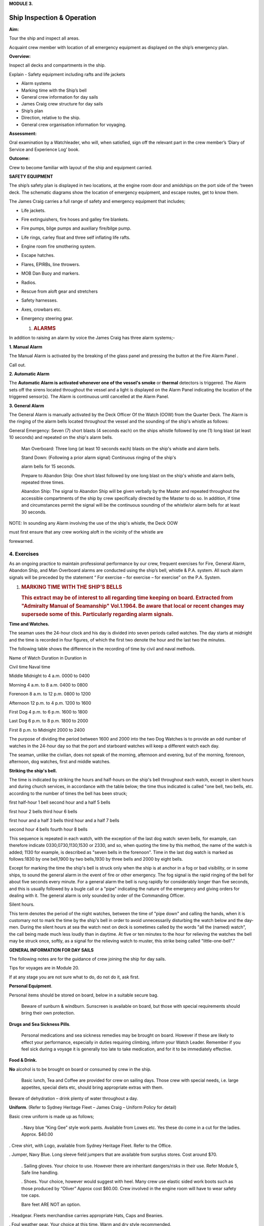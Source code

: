 **MODULE 3.**


***************************
Ship Inspection & Operation
***************************

**Aim:**

Tour the ship and inspect all areas.

Acquaint crew member with location of all emergency equipment as
displayed on the ship’s emergency plan.

**Overview:**

Inspect all decks and compartments in the ship.

Explain - Safety equipment including rafts and life jackets

- Alarm systems

- Marking time with the Ship’s bell

- General crew information for day sails

- James Craig crew structure for day sails

- Ship’s plan

- Direction, relative to the ship.

- General crew organisation information for voyaging.

**Assessment:**

Oral examination by a Watchleader, who will, when satisfied, sign off
the relevant part in the crew member’s ‘Diary of Service and Experience
Log’ book.

**Outcome:**

Crew to become familiar with layout of the ship and equipment carried.

**SAFETY EQUIPMENT**

The ship’s safety plan is displayed in two locations, at the engine room
door and amidships on the port side of the ‘tween deck. The schematic
diagrams show the location of emergency equipment, and escape routes,
get to know them.

The James Craig carries a full range of safety and emergency equipment
that includes;

-  Life jackets.

-  Fire extinguishers, fire hoses and galley fire blankets.

-  Fire pumps, bilge pumps and auxiliary fire/bilge pump.

-  Life rings, carley float and three self inflating life rafts.

-  Engine room fire smothering system.

-  Escape hatches.

-  Flares, EPIRBs, line throwers.

-  MOB Dan Buoy and markers.

-  Radios.

-  Rescue from aloft gear and stretchers

-  Safety harnesses.

-  Axes, crowbars etc.

-  Emergency steering gear.

   #. .. rubric:: **ALARMS**
         :name: alarms

In addition to raising an alarm by voice the James Craig has three alarm
systems;-

**1. Manual Alarm**

The Manual Alarm is activated by the breaking of the glass panel and
pressing the button at the Fire Alarm Panel .

Call out.

**2. Automatic Alarm**

The **Automatic Alarm is activated whenever one of the vessel's smoke**
or **thermal** detectors is triggered. The Alarm sets off the sirens
located throughout the vessel and a light is displayed on the Alarm
Panel indicating the location of the triggered sensor(s). The Alarm is
continuous until cancelled at the Alarm Panel.

**3. General Alarm**

The General Alarm is manually activated by the Deck Officer Of the Watch
(OOW) from the Quarter Deck. The Alarm is the ringing of the alarm bells
located throughout the vessel and the sounding of the ship's whistle as
follows:

General Emergency: Seven (7) short blasts (4 seconds each) on the ships
whistle followed by one (1) long blast (at least 10 seconds) and
repeated on the ship's alarm bells.

    Man Overboard: Three long (at least 10 seconds each) blasts on the
    ship's whistle and alarm bells.

    Stand Down: (Following a prior alarm signal) Continuous ringing of
    the ship's

    alarm bells for 15 seconds.

    Prepare to Abandon Ship: One short blast followed by one long blast
    on the ship's whistle and alarm bells, repeated three times.

    Abandon Ship: The signal to Abandon Ship will be given verbally by
    the Master and repeated throughout the accessible compartments of
    the ship by crew specifically directed by the Master to do so. In
    addition, if time and circumstances permit the signal will be the
    continuous sounding of the whistle/or alarm bells for at least 30
    seconds.

NOTE: In sounding any Alarm involving the use of the ship's whistle, the
Deck OOW

must first ensure that any crew working aloft in the vicinity of the
whistle are

forewarned.

4. Exercises
============

As an ongoing practice to maintain professional performance by our crew,
frequent exercises for Fire, General Alarm, Abandon Ship, and Man
Overboard alarms are conducted using the ship’s bell, whistle & P.A.
system. All such alarm signals will be preceded by the statement “ For
exercise – for exercise – for exercise” on the P.A. System.

#. .. rubric:: 
      :name: section

   .. rubric:: 
      :name: section-1

   .. rubric:: MARKING TIME WITH THE SHIP’S BELLS
      :name: marking-time-with-the-ships-bells

   .. rubric:: This extract may be of interest to all regarding time
      keeping on board. Extracted from "Admiralty Manual of Seamanship"
      Vol.1.1964. Be aware that local or recent changes may supersede
      some of this. Particularly regarding alarm signals.
      :name: this-extract-may-be-of-interest-to-all-regarding-time-keeping-on-board.-extracted-from-admiralty-manual-of-seamanship-vol.1.1964.-be-aware-that-local-or-recent-changes-may-supersede-some-of-this.-particularly-regarding-alarm-signals.

**Time and Watches.**

The seaman uses the 24-hour clock and his day is divided into seven
periods called watches. The day starts at midnight and the time is
recorded in four figures, of which the first two denote the hour and the
last two the minutes.

The following table shows the difference in the recording of time by
civil and naval methods.

Name of Watch Duration in Duration in

Civil time Naval time

Middle Midnight to 4 a.m. 0000 to 0400

Morning 4 a.m. to 8 a.m. 0400 to 0800

Forenoon 8 a.m. to 12 p.m. 0800 to 1200

Afternoon 12 p.m. to 4 p.m. 1200 to 1600

First Dog 4 p.m. to 6 p.m. 1600 to 1800

Last Dog 6 p.m. to 8 p.m. 1800 to 2000

First 8 p.m. to Midnight 2000 to 2400

The purpose of dividing the period between 1600 and 2000 into the two
Dog Watches is to provide an odd number of watches in the 24-hour day so
that the port and starboard watches will keep a different watch each
day.

The seaman, unlike the civilian, does not speak of the morning,
afternoon and evening, but of the morning, forenoon, afternoon, dog
watches, first and middle watches.

**Striking the ship's bell.**

The time is indicated by striking the hours and half-hours on the ship's
bell throughout each watch, except in silent hours and during church
services, in accordance with the table below; the time thus indicated is
called "one bell, two bells, etc. according to the number of times the
bell has been struck;

first half-hour 1 bell second hour and a half 5 bells

first hour 2 bells third hour 6 bells

first hour and a half 3 bells third hour and a half 7 bells

second hour 4 bells fourth hour 8 bells

This sequence is repeated in each watch, with the exception of the last
dog watch: seven bells, for example, can therefore indicate
0330,0730,1130,1530 or 2330, and so, when quoting the time by this
method, the name of the watch is added; 1130 for example, is described
as "seven bells in the forenoon". Time in the last dog watch is marked
as follows:1830 by one bell,1900 by two bells,1930 by three bells and
2000 by eight bells.

Except for marking the time the ship's bell is struck only when the ship
is at anchor in a fog or bad visibility, or in some ships, to sound the
general alarm in the event of fire or other emergency. The fog signal is
the rapid ringing of the bell for about five seconds every minute. For a
general alarm the bell is rung rapidly for considerably longer than five
seconds, and this is usually followed by a bugle call or a "pipe"
indicating the nature of the emergency and giving orders for dealing
with it. The general alarm is only sounded by order of the Commanding
Officer.

Silent hours.

This term denotes the period of the night watches, between the time of
"pipe down" and calling the hands, when it is customary not to mark the
time by the ship's bell in order to avoid unnecessarily disturbing the
watch below and the day-men. During the silent hours at sea the watch
next on deck is sometimes called by the words "all the (named) watch",
the call being made much less loudly than in daytime. At five or ten
minutes to the hour for relieving the watches the bell may be struck
once, softly, as a signal for the relieving watch to muster, this strike
being called "little-one-bell"."

**GENERAL INFORMATION FOR DAY SAILS**

The following notes are for the guidance of crew joining the ship for
day sails.

Tips for voyages are in Module 20.

If at any stage you are not sure what to do, do not do it, ask first.

**Personal Equipment**.

Personal items should be stored on board, below in a suitable secure
bag.

    Beware of sunburn & windburn. Sunscreen is available on board, but
    those with special requirements should bring their own protection.

**Drugs and Sea Sickness Pills**.

    Personal medications and sea sickness remedies may be brought on
    board. However if these are likely to effect your performance,
    especially in duties requiring climbing, inform your Watch Leader.
    Remember if you feel sick during a voyage it is generally too late
    to take medication, and for it to be immediately effective.

**Food & Drink.**

**No** alcohol is to be brought on board or consumed by crew in the
ship.

    Basic lunch, Tea and Coffee are provided for crew on sailing days.
    Those crew with special needs, i.e. large appetites, special diets
    etc, should bring appropriate extras with them.

Beware of dehydration – drink plenty of water throughout a day.

**Uniform**. (Refer to Sydney Heritage Fleet – James Craig – Uniform
Policy for detail)

Basic crew uniform is made up as follows;

    . Navy blue “King Gee” style work pants. Available from Lowes etc.
    Yes these do come in a cut for the ladies. Approx. $40.00

. Crew shirt, with Logo, available from Sydney Heritage Fleet. Refer to
the Office.

. Jumper, Navy Blue. Long sleeve field jumpers that are available from
surplus stores. Cost around $70.

    . Sailing gloves. Your choice to use. However there are inheritant
    dangers/risks in their use. Refer Module 5, Safe line handling.

    . Shoes. Your choice, however would suggest with heel. Many crew use
    elastic sided work boots such as those produced by “Oliver” Approx
    cost $60.00. Crew involved in the engine room will have to wear
    safety toe caps.

    Bare feet ARE NOT an option.

. Headgear. Fleets merchandise carries appropriate Hats, Caps and
Beanies.

. Foul weather gear. Your choice at this time. Warm and dry style
recommended.

. Sheath knife and spike. Group purchase of this item runs at around
$65.00.

    . In keeping with the ship’s age, the wearing of period costume
    (1874 seamen) is encouraged on day sails.

**Safety.**

. The ship carries an adequate number of Life Jackets for all Crew and
Passengers.

. Climbing harnesses are provided for all crew involved in climbing
aloft. Harnesses should be looked after and not exposed to unnecessary
risk of damage.

. First Aid equipment is carried.

    . If you observe any situation that could endanger yourself or
    others, bring it to

    the attention of your Watchleader or the Officer Of the Watch.

. Secure loose items to your person with a lanyard. Especially if taken
aloft. Preferably leave them on deck.

. Due to potential danger when handling lines, it is advisable to remove
rings and jewellery.

    . Long hair and beards pose a hazard when working with lines and
    near blocks. Retain with a net or suitable hat etc.

**Punctuality.**

    If you are listed as crew for a sail, be on board and sign in by
    turn to time. For a last minute cancellation phone the ship on 0425
    240032.

**GENERAL DUTIES FOR DAY SAILS.**

Deck crew are divided into two Watches known as the Fore Watch who look
after the forward section of the ship under instructions from the Fore
Watch Leader, and the Main Watch who look after the aft section of the
ship under instructions from the Main Watch Leader. On some occasions
both watches work together to work the ship.

A Watch and Station Bill is prepared for every day sail. This sets out
all the positions and duties for all crew members.

Individual duties from the Watch and Station Bill are shown on each crew
member’s Crew Card. Duties, special duties, emergency station and muster
station instructions are listed on your crew cards. These cards are
handed out by the Watchleaders, after the Mate’s muster.

**An example of a typical crew card:**

Crew member number 16 in the main watch.

**FRONT OF THE CARD** Back of card

+-----------+-----------+-----------+-----------+-----------+-----------+
| **Crew    | **Positio |           |           | **Muster  |
| No.**     | n**       |           |           | Station** |
+-----------+-----------+-----------+-----------+-----------+-----------+
| ** **     | ** **     | ** **     | ** **     | **On      | **Life    |
|           |           |           |           | deck**    | Raft**    |
+-----------+-----------+-----------+-----------+-----------+-----------+
| **M16**   | **Main    | ** **     |           | **Fore    | **1**     |
|           | Deck**    |           |           | mast**    |           |
+-----------+-----------+-----------+-----------+-----------+-----------+
| **Special |           |           | **Watch   | **Hour of |
| Sea       |           |           | duties;** | duty;**   |
| Duties;** |           |           |           |           |
+-----------+-----------+-----------+-----------+-----------+-----------+
| **Depart/ | Main mast |           |           |           |           |
| Enter     |           |           |           |           |           |
| Harbour** |           |           |           |           |           |
+-----------+-----------+-----------+-----------+-----------+-----------+
| **Sea     |           |           | ** **     | ** **     |           |
| Boat**    |           |           |           |           |           |
+-----------+-----------+-----------+-----------+-----------+-----------+
| ** **     |           |           | ** **     | ** **     |           |
+-----------+-----------+-----------+-----------+-----------+-----------+
| **Emergen | Main mast |           | **Forward |           |           |
| cy        |           |           | Lookout** |           |           |
| Station** |           |           |           |           |           |
+-----------+-----------+-----------+-----------+-----------+-----------+
| ** **     |           |           | ** **     | ** **     |           |
+-----------+-----------+-----------+-----------+-----------+-----------+
| ** **     |           |           | **Stern   | **3**     |           |
|           |           |           | Lookout** |           |           |
+-----------+-----------+-----------+-----------+-----------+-----------+
| **Emergen |           |           |           |           |           |
| cy        |           |           |           |           |           |
| Duties;** |           |           |           |           |           |
+-----------+-----------+-----------+-----------+-----------+-----------+
| **Abandon | Release   | **Helm**  |           |           |
| ship**    | Gig       |           |           |           |
|           | gripes    |           |           |           |
+-----------+-----------+-----------+-----------+-----------+-----------+
| **Fire**  | Party -   | ** **     | ** **     |           |
|           | Radio/    |           |           |           |
|           | Assist    |           |           |           |
+-----------+-----------+-----------+-----------+-----------+-----------+
| **MOB**   |           |           | **Captain | **8**     |           |
|           |           |           | 's        |           |           |
|           |           |           | Runner**  |           |           |
+-----------+-----------+-----------+-----------+-----------+-----------+
| **Damage  | Party -   |           | ** **     | ** **     |           |
| Control** | Radio     |           |           |           |           |
+-----------+-----------+-----------+-----------+-----------+-----------+
| **Medical |           |           | **Patrol* | **2 & 5** |           |
| /First    |           |           | *         |           |           |
| Aid/Str.* |           |           |           |           |           |
| *         |           |           |           |           |           |
+-----------+-----------+-----------+-----------+-----------+-----------+
| **Stretch |           |           |           |           |           |
| er**      |           |           |           |           |           |
+-----------+-----------+-----------+-----------+-----------+-----------+
| **Spill** | Party -   |           | ** **     | ** **     |           |
|           | Radio     |           |           |           |           |
+-----------+-----------+-----------+-----------+-----------+-----------+
| **Ship    | Assist    |           | **Climb** | **NO**    |           |
| Security/ |           |           |           |           |           |
| Search**  |           |           |           |           |           |
+-----------+-----------+-----------+-----------+-----------+-----------+

A list of Special Sea Duties, Emergency Station and Emergency Duties are
shown on the **front** of your Crew Cards;

- Depart/Enter Harbour

- Sea Boat (Coxswain and crew plus launch/recovery party)

- Abandon ship

-  Fire Party (Leader plus crew)

-  Man Overboard (MOB)

-  Damage Control

-  Medical/First Aid/Stir. (Stretcher party)

-  Spill

-  Ship Security/Search

-  Passenger climbing

In the column, alongside each item, information will tell if you have a
roll and what it is. If it is blank, you are not involved.

**Front of card BACK OF THE CARD**

+-----------+-----------+-----------+-----------+-----------+-----------+
| **Crew    | **Positio |           |           | **Muster  |
| No.**     | n**       |           |           | Station** |
+-----------+-----------+-----------+-----------+-----------+-----------+
| ** **     | ** **     | ** **     | ** **     | **On      | **Life    |
|           |           |           |           | deck**    | Raft**    |
+-----------+-----------+-----------+-----------+-----------+-----------+
| **M16**   | **Main    | ** **     |           | **Fore    | **1**     |
|           | Deck**    |           |           | mast**    |           |
+-----------+-----------+-----------+-----------+-----------+-----------+
| **Special |           |           | **Watch   | **Hour of |
| Sea       |           |           | duties;** | duty;**   |
| Duties;** |           |           |           |           |
+-----------+-----------+-----------+-----------+-----------+-----------+
| **Depart/ | Main mast |           |           |           |           |
| Enter     |           |           |           |           |           |
| Harbour** |           |           |           |           |           |
+-----------+-----------+-----------+-----------+-----------+-----------+
| **Sea     |           |           | ** **     | ** **     |           |
| Boat**    |           |           |           |           |           |
+-----------+-----------+-----------+-----------+-----------+-----------+
| ** **     |           |           | ** **     | ** **     |           |
+-----------+-----------+-----------+-----------+-----------+-----------+
| **Emergen | Main mast |           | **Forward |           |           |
| cy        |           |           | Lookout** |           |           |
| Station** |           |           |           |           |           |
+-----------+-----------+-----------+-----------+-----------+-----------+
| ** **     |           |           | ** **     | ** **     |           |
+-----------+-----------+-----------+-----------+-----------+-----------+
| ** **     |           |           | **Stern   | **3**     |           |
|           |           |           | Lookout** |           |           |
+-----------+-----------+-----------+-----------+-----------+-----------+
| **Emergen |           |           |           |           |           |
| cy        |           |           |           |           |           |
| Duties;** |           |           |           |           |           |
+-----------+-----------+-----------+-----------+-----------+-----------+
| **Abandon | Release   | **Helm**  |           |           |
| ship**    | Gig       |           |           |           |
|           | gripes    |           |           |           |
+-----------+-----------+-----------+-----------+-----------+-----------+
| **Fire**  | Party -   | ** **     | ** **     |           |
|           | Radio/    |           |           |           |
|           | Assist    |           |           |           |
+-----------+-----------+-----------+-----------+-----------+-----------+
| **MOB**   |           |           | **Captain | **8**     |           |
|           |           |           | 's        |           |           |
|           |           |           | Runner**  |           |           |
+-----------+-----------+-----------+-----------+-----------+-----------+
| **Damage  | Party -   |           | ** **     | ** **     |           |
| Control** | Radio     |           |           |           |           |
+-----------+-----------+-----------+-----------+-----------+-----------+
| **Medical |           |           | **Patrol* | **2 & 5** |           |
| /First    |           |           | *         |           |           |
| Aid/Str.* |           |           |           |           |           |
| *         |           |           |           |           |           |
+-----------+-----------+-----------+-----------+-----------+-----------+
| **Stretch |           |           |           |           |           |
| er**      |           |           |           |           |           |
+-----------+-----------+-----------+-----------+-----------+-----------+
| **Spill** | Party -   |           | ** **     | ** **     |           |
|           | Radio     |           |           |           |           |
+-----------+-----------+-----------+-----------+-----------+-----------+
| **Ship    | Assist    |           | **Climb** | **NO**    |           |
| Security/ |           |           |           |           |           |
| Search**  |           |           |           |           |           |
+-----------+-----------+-----------+-----------+-----------+-----------+
| **Passeng | Assist    |           | **Passeng | **PM**    |           |
| er        |           |           | er        |           |           |
| Climbing* |           |           | Climb**   |           |           |
| *         |           |           |           |           |           |
+-----------+-----------+-----------+-----------+-----------+-----------+

On the **back** of the card you will find;

- Muster station that tells you where to go and what life raft you are
attached to.

**Watch duties** and the **Hour of duty** you are required for those
duties.

-  Forward lookout - Stern Lookout

-  Helmsman ( Quartermaster) - Captain’s Runner

-  Patrol

-  Climb. Some emergency duties involve crew remaining on deck at all
   times. This in indicated on the card

The “Hour of duty” rotation starts from when the ship slips the wharf.

Detailed information is provided for each of the duties in relevant
Modules and Special Sea Duties Module.

**“Hour of Duty” explanation**;

On a Day Sail - The ship slips lines at 1000 therefore hour 1 is from
1000 to 1100, hour 2 is from 110 to 1200 and so on.

On a voyage – The ship may slip lines at 0800 therefore hour 1 is from
088 to 0900, hour 2 is from 0900 to 1000 and so on until hour 8, then
the cycle is repeated.

**JAMES CRAIG CREW STRUCTURE (DAY SAILS)**

On voyages, a three watch system is run using either fixer or rotating
watches.

**SHIP’S DECK PLAN** *( Relative bearings are in italics)*

|image0|

|image1|

**GENERAL CREW ORGANISATION INFORMATION FOR VOYAGING.**

James Craig undertakes three types of sailing operations; Harbour
Charters, Day Sails off shore and Voyages overnight at sea or to other
ports.

Each operation has a different crew routine.

Previously you looked at Day Sails Refer to pages 4, 5, & 6. Now we will
consider voyaging i.e. passages and operations of extended duration from
the home port that involves a 24 hour continuous operation for a number
of days.

**Command structure**

Similar to a day sail however with three deck watches.

+--+
|  |
+--+

**Watches**

For normal operation the total crew is divided into 3 groups called
Watches.

-  Fore Watch

-  Main Watch

-  Mizzen Watch

A Watch and Station Bill, refer to page 12, is created. This sets out
the duties, emergency stations etc for the whole ship.

Each crew member will be issued with a Crew Card, refer page 11 for an
example. This will give your Crew Number, Muster Station and Life Raft
Number and any Special Duties as set out in the Watch Bill.

As the ship operates 24 hours a day a system to rotate the watches has
to be implemented.

Many watch systems have been developed over the years some of these are;

-  Fixed watches

-  Swedish watches

-  Rotating watches

-  Miscellaneous systems to cater for other voyage requirements.

They all have advantages and disadvantages depending on a crew member’s
expectations.

In the James Craig trials have lead the vessel to adopt two;

-  Officers and Engineers use the Fixed Watch system.

-  Deck crew use the rotating watch system.

**Fixed Watches.**

A day is divided into four hour blocks;

- Middle Watch 2400 to 0400

- Morning Watch 0400 to 0800

- Forenoon Watch 0800 to 1200

- Afternoon Watch 1200 to 1600

- Dog Watch 1600 to 2000

- First Watch 2000 to 2400

The James Craig runs a three watch routine for the whole ship. Therefore
the Officers/Engineers stand four hours on watch and eight off watch.

Like all crew members this routine can be upset at any time.

Under this system the Officers stand watch at the same times each day.

**Rotating Watches.**

The day is divided into four hour blocks and two, two hour blocks;

- Middle Watch 2400 to 0400

- Morning Watch 0400 to 0800

- Forenoon Watch 0800 to 1200

- Afternoon Watch 1200 to 1600

- First Dog Watch 1600 to 1800

- Second Dog Watch 1800 to 2000

- First Watch 2000 to 2400

Note this system has split the Dog Watch into First Dog Watch and Second
Dog Watch.

Crew rotating through this system can experience different parts of the
day each time they come on watch. Complete rotation in three days.

**Going on watch.**

While your Watch is on duty it will be responsible for the smooth
running and safety of the ship under the command of the Officer of the
Watch.

The on going watch assemble 10 minutes before the start of the watch on
the Starboard side at the break of the quarter deck.

Bring your harness and appropriate clothing with you.

This allows time for the Watch Leader to conduct a roll call and
briefing and for you to familarise yourself with the current situation
before you take over special duties etc from the watch coming off duty.

**Going on watch.**

At the end of a watch, assemble on the Port side at the break of the
quarter deck.

When all of the watch has assembled the Watch Leader conducts a roll
call and debriefing before dismissing the watch.

**NOTE.**

-  The off going watch cannot leave until ALL of the oncoming watch is
   accounted for and has taken over all special duties.

-  When not on watch make sleep a priority as you may be called on deck
   at any time.

-  Do not disturb crew members who are off watch and wish to sleep.

-  Place harness on the rack and stow wet gear in the “wet” area in the
   t’ween deck.

-  Keep your gear together and the t’ween deck tidy. Secure you gear to
   the ship.

**Marking time.**

At sea the passage of time is marked by striking the ship’s bell. Refer
to page 3 of the Module for a description of the system used.

**Voyage tips.**

Refer to Module 20 and/or the Voyaging Handbook before going on a
voyage.

**Example of a Crew card and Watch and Station Bill.**

**Crew card.**

+-------------+-------------+-------------+-------------+-------------+
| **Crew      | **Position* |             | **Muster    |
| No.**       | *           |             | Station**   |
+-------------+-------------+-------------+-------------+-------------+
| ** **       | ** **       |             | **On deck** | **Life      |
|             |             |             |             | Raft**      |
+-------------+-------------+-------------+-------------+-------------+
| **8**       | **Fore WL** |             | **Fore      | **1**       |
|             |             |             | deck**      |             |
+-------------+-------------+-------------+-------------+-------------+
| **Special   | Special     |             | ** **       |             |
| Sea         | Duties you  |             |             |             |
| Duties;**   | carry out;  |             |             |             |
+-------------+-------------+-------------+-------------+-------------+
| **Depart/En | Fore        |             |             |             |
| ter         | mast/HDCT/  |             |             |             |
| Harbour**   | I/C Anchor  |             |             |             |
|             | (Stockless) |             |             |             |
+-------------+-------------+-------------+-------------+-------------+
| **Sea       | 0           | ** **       | ** **       |             |
| Boat**      |             |             |             |             |
+-------------+-------------+-------------+-------------+-------------+
| ** **       |             | ** **       | ** **       |             |
+-------------+-------------+-------------+-------------+-------------+
| **All       | Fore        | ** **       | ** **       |             |
| Hands**     | mast/HDCT/  |             |             |             |
|             | I/C Anchor  |             |             |             |
|             | (Stockless) |             |             |             |
+-------------+-------------+-------------+-------------+-------------+
| ** **       |             |             | ** **       |             |
+-------------+-------------+-------------+-------------+-------------+
| ** **       |             | ** **       | ** **       |             |
+-------------+-------------+-------------+-------------+-------------+
| **Emergency |             |             |             |             |
| Duties;**   |             |             |             |             |
+-------------+-------------+-------------+-------------+-------------+
| **Abandon   | I/C LR 1    | ** **       | ** **       |             |
| ship**      | Prep./ HDCT |             |             |             |
+-------------+-------------+-------------+-------------+-------------+
| **Fire**    | HDCT        | ** **       | ** **       |             |
+-------------+-------------+-------------+-------------+-------------+
| **MOB**     | HDCT        | ** **       | ** **       |             |
+-------------+-------------+-------------+-------------+-------------+
| **Damage    | HDCT        | ** **       | ** **       |             |
| Control/ES* |             |             |             |             |
| *           |             |             |             |             |
+-------------+-------------+-------------+-------------+-------------+
| **Medical/F | 0           | ** **       | ** **       |             |
| irst        |             |             |             |             |
| Aid**       |             |             |             |             |
+-------------+-------------+-------------+-------------+-------------+
| **Stretcher | 0           |             |             |             |
| **          |             |             |             |             |
+-------------+-------------+-------------+-------------+-------------+
| **Recovery  | 0           |             |             |             |
| from        |             |             |             |             |
| Aloft**     |             |             |             |             |
+-------------+-------------+-------------+-------------+-------------+
| **Spill**   | 0           | ** **       | ** **       |             |
+-------------+-------------+-------------+-------------+-------------+
| **Ship      | HDCT        | ** **       | ** **       |             |
| Security/Se |             |             |             |             |
| arch**      |             |             |             |             |
+-------------+-------------+-------------+-------------+-------------+

**Front of card Back of card**

|image2|

.. |image0| image:: ./media/image1.png
   :width: 9.83333in
   :height: 1.74236in
.. |image1| image:: ./media/image2.png
   :width: 9.55208in
   :height: 6.125in
.. |image2| image:: ./media/image3.jpeg
   :width: 9.87222in
   :height: 6.8125in
